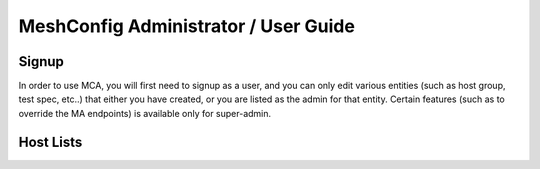 ****
MeshConfig Administrator / User Guide
****

Signup
============

In order to use MCA, you will first need to signup as a user, and you can only edit various entities (such as host group, test spec, etc..) that either you have created, or you are listed as the admin for that entity. Certain features (such as to override the MA endpoints) is available only for super-admin.

Host Lists
============



